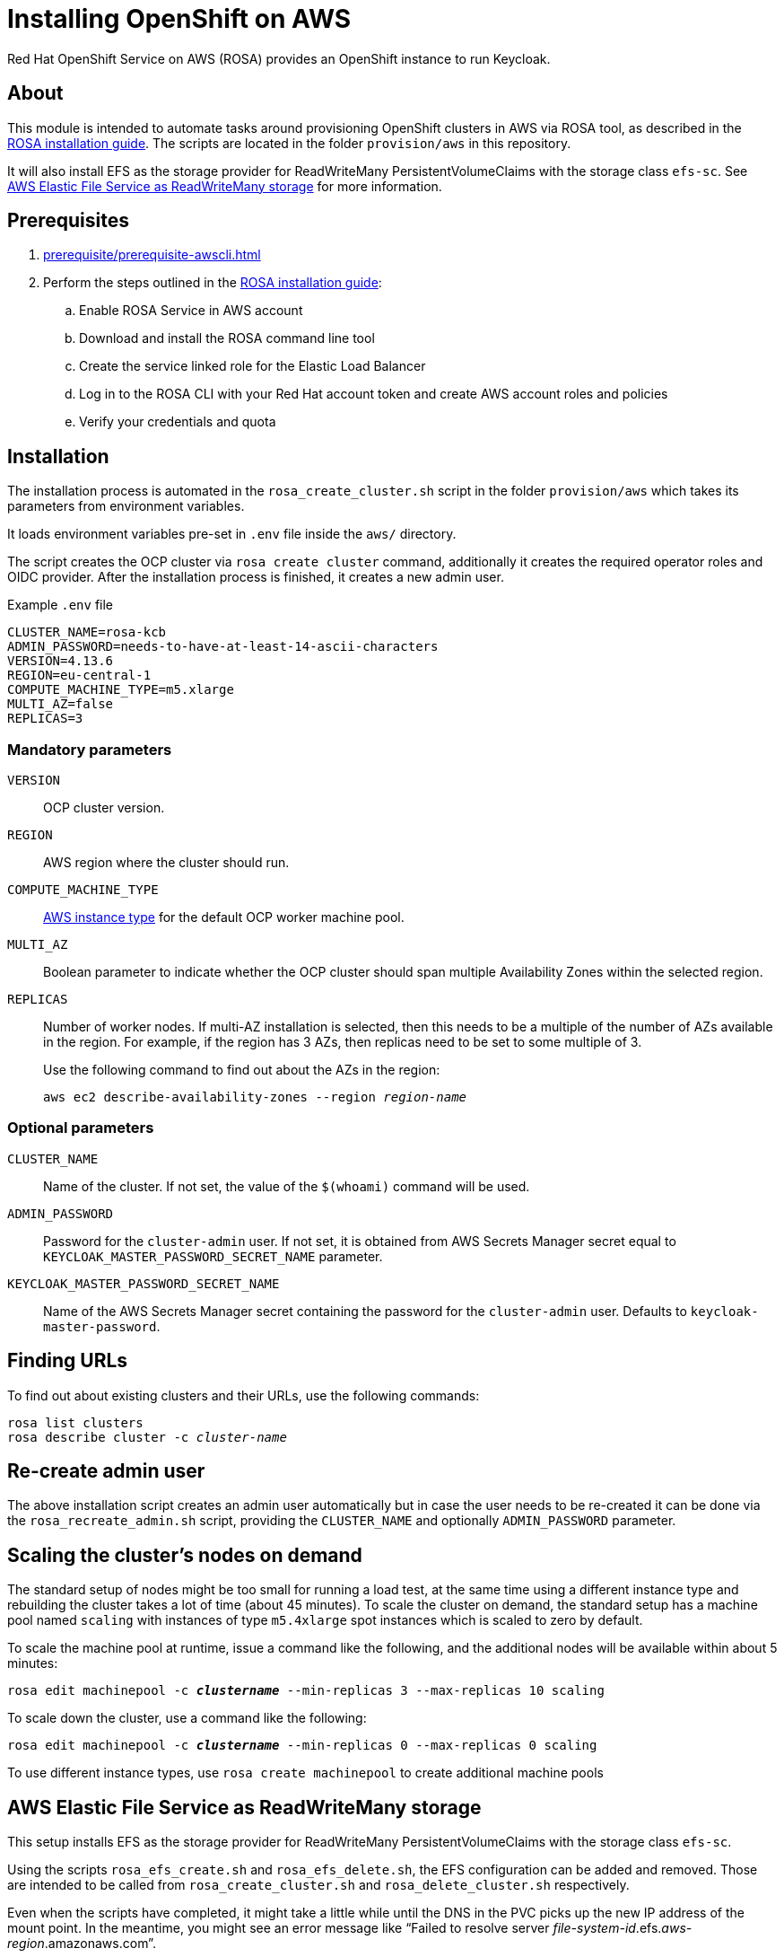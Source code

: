= Installing OpenShift on AWS
:description: Red Hat OpenShift Service on AWS (ROSA) provides an OpenShift instance to run Keycloak.

{description}

== About

This module is intended to automate tasks around provisioning OpenShift clusters in AWS via ROSA tool, as described in the https://console.redhat.com/openshift/create/rosa/getstarted[ROSA installation guide].
The scripts are located in the folder `provision/aws` in this repository.

It will also install EFS as the storage provider for ReadWriteMany PersistentVolumeClaims with the storage class `efs-sc`.
See <<aws-efs-as-readwritemany-storage>> for more information.

== Prerequisites

. xref:prerequisite/prerequisite-awscli.adoc[]
. Perform the steps outlined in the https://console.redhat.com/openshift/create/rosa/getstarted[ROSA installation guide]:
.. Enable ROSA Service in AWS account
.. Download and install the ROSA command line tool
.. Create the service linked role for the Elastic Load Balancer
.. Log in to the ROSA CLI with your Red Hat account token and create AWS account roles and policies
.. Verify your credentials and quota

== Installation

The installation process is automated in the `rosa_create_cluster.sh` script in the folder `provision/aws` which takes its parameters from environment variables.

It loads environment variables pre-set in `.env` file inside the `aws/` directory.

The script creates the OCP cluster via `rosa create cluster` command, additionally it creates the required operator roles and OIDC provider.
After the installation process is finished, it creates a new admin user.

.Example `.env` file
----
CLUSTER_NAME=rosa-kcb
ADMIN_PASSWORD=needs-to-have-at-least-14-ascii-characters
VERSION=4.13.6
REGION=eu-central-1
COMPUTE_MACHINE_TYPE=m5.xlarge
MULTI_AZ=false
REPLICAS=3
----

=== Mandatory parameters

`VERSION`:: OCP cluster version.
`REGION`:: AWS region where the cluster should run.
`COMPUTE_MACHINE_TYPE`:: https://aws.amazon.com/ec2/instance-types/[AWS instance type] for the default OCP worker machine pool.
`MULTI_AZ`:: Boolean parameter to indicate whether the OCP cluster should span multiple Availability Zones within the selected region.
`REPLICAS`:: Number of worker nodes.
If multi-AZ installation is selected, then this needs to be a multiple of the number of AZs available in the region.
For example, if the region has 3 AZs, then replicas need to be set to some multiple of 3.
+
Use the following command to find out about the AZs in the region:
+
[source,bash,subs=+quotes]
----
aws ec2 describe-availability-zones --region _region-name_
----

=== Optional parameters

`CLUSTER_NAME`:: Name of the cluster.
If not set, the value of the `$(whoami)` command will be used.
`ADMIN_PASSWORD`:: Password for the `cluster-admin` user.
If not set, it is obtained from AWS Secrets Manager secret equal to `KEYCLOAK_MASTER_PASSWORD_SECRET_NAME` parameter.
`KEYCLOAK_MASTER_PASSWORD_SECRET_NAME`:: Name of the AWS Secrets Manager secret containing the password for the `cluster-admin` user.
Defaults to `keycloak-master-password`.

== Finding URLs

To find out about existing clusters and their URLs, use the following commands:

[source,bash,subs=+quotes]
----
rosa list clusters
rosa describe cluster -c _cluster-name_
----

== Re-create admin user

The above installation script creates an admin user automatically but in case the user needs to be re-created it can be done via the `rosa_recreate_admin.sh` script, providing the `CLUSTER_NAME` and optionally `ADMIN_PASSWORD` parameter.

== Scaling the cluster's nodes on demand

The standard setup of nodes might be too small for running a load test, at the same time using a different instance type and rebuilding the cluster takes a lot of time (about 45 minutes).
To scale the cluster on demand, the standard setup has a machine pool named `scaling` with instances of type `m5.4xlarge` spot instances which is scaled to zero by default.

To scale the machine pool at runtime, issue a command like the following, and the additional nodes will be available within about 5 minutes:

[source,bash,subs=+quotes]
----
rosa edit machinepool -c _**clustername**_ --min-replicas 3 --max-replicas 10 scaling
----

To scale down the cluster, use a command like the following:

[source,bash,subs=+quotes]
----
rosa edit machinepool -c _**clustername**_ --min-replicas 0 --max-replicas 0 scaling
----

To use different instance types, use `rosa create machinepool` to create additional machine pools

[#aws-efs-as-readwritemany-storage]
== AWS Elastic File Service as ReadWriteMany storage

This setup installs EFS as the storage provider for ReadWriteMany PersistentVolumeClaims with the storage class `efs-sc`.

Using the scripts `rosa_efs_create.sh` and `rosa_efs_delete.sh`, the EFS configuration can be added and removed.
Those are intended to be called from `rosa_create_cluster.sh` and `rosa_delete_cluster.sh` respectively.

Even when the scripts have completed, it might take a little while until the DNS in the PVC picks up the new IP address of the mount point.
In the meantime, you might see an error message like "`Failed to resolve server _file-system-id_.efs._aws-region_.amazonaws.com`".

The following docs have been used to set up EFS:

* https://docs.openshift.com/rosa/storage/container_storage_interface/osd-persistent-storage-aws-efs-csi.html[Official OpenShift docs: Setting up AWS Elastic File Service CSI Driver Operator]
* https://mobb.ninja/docs/rosa/aws-efs/[Community docs: Enabling the AWS EFS CSI Driver Operator on ROSA]
* https://access.redhat.com/articles/6966373[Red Hat knowledge base article: AWS EFS CSI Driver Operator installation guide in OCP]

== Rotate admin user password

The admin user password can be rotated via the `rosa_rotate_admin_password.sh` script.Note admin password for existing clusters are not updated.
The new password can be applied using script `rosa_recreate_admin.sh` with corresponding `CLUSTER_NAME` variable.

== Uninstallation

The uninstallation is handled by the `rosa_delete_cluster.sh` script.

The only required parameter is `CLUSTER_NAME`.

Additionally, it deletes the cluster's operator roles and OIDC provider, and the admin user.

